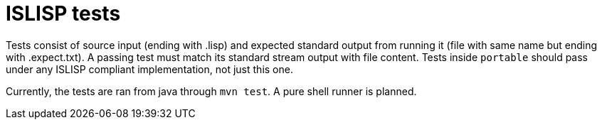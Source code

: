 = ISLISP tests

Tests consist of source input (ending with .lisp) and expected standard output from running it (file with same name but ending with .expect.txt). A passing test must match its standard stream output with file content. Tests inside `portable` should pass under any ISLISP compliant implementation, not just this one.

Currently, the tests are ran from java through `mvn test`. A pure shell runner is planned.